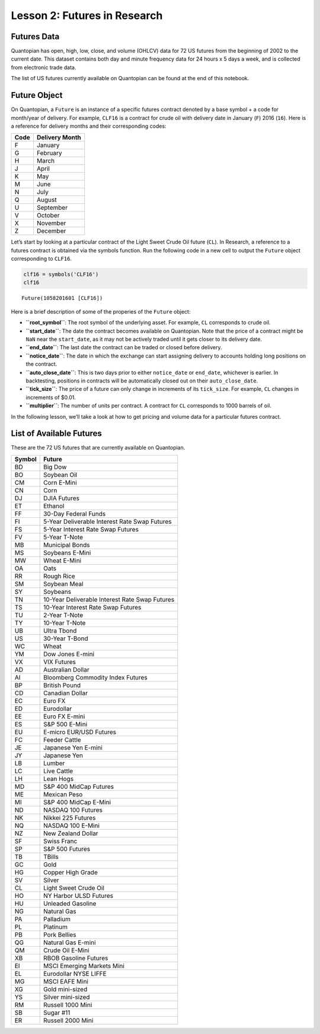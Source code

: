 Lesson 2: Futures in Research
-----------------------------

Futures Data
~~~~~~~~~~~~

Quantopian has open, high, low, close, and volume (OHLCV) data for 72 US
futures from the beginning of 2002 to the current date. This dataset
contains both day and minute frequency data for 24 hours x 5 days a
week, and is collected from electronic trade data.

The list of US futures currently available on Quantopian can be found at
the end of this notebook.

Future Object
~~~~~~~~~~~~~

On Quantopian, a ``Future`` is an instance of a specific futures
contract denoted by a base symbol + a code for month/year of delivery.
For example, ``CLF16`` is a contract for crude oil with delivery date in
January (``F``) 2016 (``16``). Here is a reference for delivery months
and their corresponding codes:

==== ==============
Code Delivery Month
==== ==============
F    January
G    February
H    March
J    April
K    May
M    June
N    July
Q    August
U    September
V    October
X    November
Z    December
==== ==============

Let’s start by looking at a particular contract of the Light Sweet Crude
Oil future (``CL``). In Research, a reference to a futures contract is
obtained via the symbols function. Run the following code in a new cell
to output the ``Future`` object corresponding to ``CLF16``.

.. code:: ipython2

    clf16 = symbols('CLF16')
    clf16




.. parsed-literal::

    Future(1058201601 [CLF16])



Here is a brief description of some of the properies of the ``Future``
object:

-  **``root_symbol``**: The root symbol of the underlying asset. For
   example, ``CL`` corresponds to crude oil.
-  **``start_date``**: The date the contract becomes available on
   Quantopian. Note that the price of a contract might be ``NaN`` near
   the ``start_date``, as it may not be actively traded until it gets
   closer to its delivery date.
-  **``end_date``**: The last date the contract can be traded or closed
   before delivery.
-  **``notice_date``**: The date in which the exchange can start
   assigning delivery to accounts holding long positions on the
   contract.
-  **``auto_close_date``**: This is two days prior to either
   ``notice_date`` or ``end_date``, whichever is earlier. In
   backtesting, positions in contracts will be automatically closed out
   on their ``auto_close_date``.
-  **``tick_size``**: The price of a future can only change in
   increments of its ``tick_size``. For example, ``CL`` changes in
   increments of $0.01.
-  **``multiplier``**: The number of units per contract. A contract for
   ``CL`` corresponds to 1000 barrels of oil.

In the following lesson, we’ll take a look at how to get pricing and
volume data for a particular futures contract.

List of Available Futures
~~~~~~~~~~~~~~~~~~~~~~~~~

These are the 72 US futures that are currently available on Quantopian.

====== ==============================================
Symbol Future
====== ==============================================
BD     Big Dow
BO     Soybean Oil
CM     Corn E-Mini
CN     Corn
DJ     DJIA Futures
ET     Ethanol
FF     30-Day Federal Funds
FI     5-Year Deliverable Interest Rate Swap Futures
FS     5-Year Interest Rate Swap Futures
FV     5-Year T-Note
MB     Municipal Bonds
MS     Soybeans E-Mini
MW     Wheat E-Mini
OA     Oats
RR     Rough Rice
SM     Soybean Meal
SY     Soybeans
TN     10-Year Deliverable Interest Rate Swap Futures
TS     10-Year Interest Rate Swap Futures
TU     2-Year T-Note
TY     10-Year T-Note
UB     Ultra Tbond
US     30-Year T-Bond
WC     Wheat
YM     Dow Jones E-mini
VX     VIX Futures
AD     Australian Dollar
AI     Bloomberg Commodity Index Futures
BP     British Pound
CD     Canadian Dollar
EC     Euro FX
ED     Eurodollar
EE     Euro FX E-mini
ES     S&P 500 E-Mini
EU     E-micro EUR/USD Futures
FC     Feeder Cattle
JE     Japanese Yen E-mini
JY     Japanese Yen
LB     Lumber
LC     Live Cattle
LH     Lean Hogs
MD     S&P 400 MidCap Futures
ME     Mexican Peso
MI     S&P 400 MidCap E-Mini
ND     NASDAQ 100 Futures
NK     Nikkei 225 Futures
NQ     NASDAQ 100 E-Mini
NZ     New Zealand Dollar
SF     Swiss Franc
SP     S&P 500 Futures
TB     TBills
GC     Gold
HG     Copper High Grade
SV     Silver
CL     Light Sweet Crude Oil
HO     NY Harbor ULSD Futures
HU     Unleaded Gasoline
NG     Natural Gas
PA     Palladium
PL     Platinum
PB     Pork Bellies
QG     Natural Gas E-mini
QM     Crude Oil E-Mini
XB     RBOB Gasoline Futures
EI     MSCI Emerging Markets Mini
EL     Eurodollar NYSE LIFFE
MG     MSCI EAFE Mini
XG     Gold mini-sized
YS     Silver mini-sized
RM     Russell 1000 Mini
SB     Sugar #11
ER     Russell 2000 Mini
====== ==============================================
